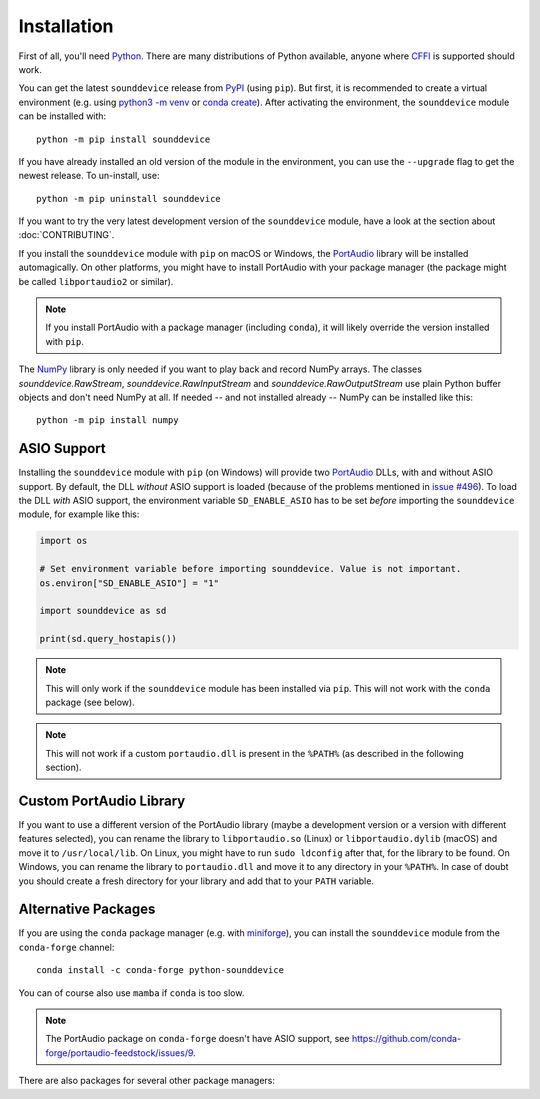 Installation
============

First of all, you'll need Python_.
There are many distributions of Python available,
anyone where CFFI_ is supported should work.

You can get the latest ``sounddevice`` release from PyPI_ (using ``pip``).
But first, it is recommended to create a virtual environment
(e.g. using `python3 -m venv`__ or `conda create`__).
After activating the environment, the ``sounddevice`` module can be installed with::

   python -m pip install sounddevice

__ https://docs.python.org/3/library/venv.html
__ https://docs.conda.io/projects/conda/en/latest/user-guide/getting-started.html#creating-environments

If you have already installed an old version of the module in the environment,
you can use the ``--upgrade`` flag to get the newest release.
To un-install, use::

   python -m pip uninstall sounddevice

If you want to try the very latest development version of the ``sounddevice`` module,
have a look at the section about :doc:`CONTRIBUTING`.

If you install the ``sounddevice`` module with ``pip`` on macOS or Windows,
the PortAudio_ library will be installed automagically.
On other platforms, you might have to install PortAudio with your package
manager (the package might be called ``libportaudio2`` or similar).

.. note::

   If you install PortAudio with a package manager (including ``conda``),
   it will likely override the version installed with ``pip``.

The NumPy_ library is only needed if you want to play back and record NumPy arrays.
The classes `sounddevice.RawStream`, `sounddevice.RawInputStream` and
`sounddevice.RawOutputStream` use plain Python buffer objects and don't need
NumPy at all.
If needed -- and not installed already -- NumPy can be installed like this::

   python -m pip install numpy


ASIO Support
------------

Installing the ``sounddevice`` module with ``pip`` (on Windows)
will provide two PortAudio_ DLLs, with and without ASIO support.
By default, the DLL *without* ASIO support is loaded
(because of the problems mentioned in `issue #496`__).
To load the DLL *with* ASIO support, the environment variable ``SD_ENABLE_ASIO``
has to be set *before* importing the ``sounddevice`` module,
for example like this:

.. code:: python

    import os

    # Set environment variable before importing sounddevice. Value is not important.
    os.environ["SD_ENABLE_ASIO"] = "1"

    import sounddevice as sd

    print(sd.query_hostapis())

__ https://github.com/spatialaudio/python-sounddevice/issues/496

.. note::

    This will only work if the ``sounddevice`` module has been installed via ``pip``.
    This will not work with the ``conda`` package (see below).

.. note::

    This will not work if a custom ``portaudio.dll`` is present in the ``%PATH%``
    (as described in the following section).


Custom PortAudio Library
------------------------

If you want to use a different version of the PortAudio library
(maybe a development version or a version with different features selected),
you can rename the library to ``libportaudio.so`` (Linux)
or ``libportaudio.dylib`` (macOS) and move it to ``/usr/local/lib``.
On Linux, you might have to run ``sudo ldconfig`` after that,
for the library to be found.
On Windows, you can rename the library to ``portaudio.dll``
and move it to any directory in your ``%PATH%``.
In case of doubt you should create a fresh directory for your library
and add that to your ``PATH`` variable.


Alternative Packages
--------------------

If you are using the ``conda`` package manager (e.g. with miniforge_),
you can install the ``sounddevice`` module from the ``conda-forge`` channel::

   conda install -c conda-forge python-sounddevice

You can of course also use ``mamba`` if ``conda`` is too slow.

.. note::

   The PortAudio package on ``conda-forge`` doesn't have ASIO support,
   see https://github.com/conda-forge/portaudio-feedstock/issues/9.

There are also packages for several other package managers:

.. only:: html

   .. image:: https://repology.org/badge/vertical-allrepos/python:sounddevice.svg
      :target: https://repology.org/metapackage/python:sounddevice

.. only:: latex

   https://repology.org/metapackage/python:sounddevice

.. _PortAudio: http://www.portaudio.com/
.. _NumPy: https://numpy.org/
.. _Python: https://www.python.org/
.. _miniforge: https://github.com/conda-forge/miniforge
.. _CFFI: https://cffi.readthedocs.io/
.. _PyPI: https://pypi.org/project/sounddevice/
